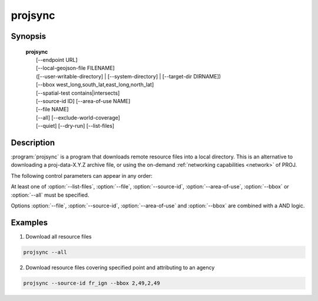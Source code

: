 .. _projsync:

================================================================================
projsync
================================================================================

.. Index:: projsync

.. only:: html

    .. versionadded:: 7.0.0

    Tool for synchronizing PROJ datum and transformation support data.

Synopsis
********

    | **projsync**
    |      [--endpoint URL]
    |      [--local-geojson-file FILENAME]
    |      ([--user-writable-directory] | [--system-directory] | [--target-dir DIRNAME])
    |      [--bbox west_long,south_lat,east_long,north_lat]
    |      [--spatial-test contains|intersects]
    |      [--source-id ID] [--area-of-use NAME]
    |      [--file NAME]
    |      [--all] [--exclude-world-coverage]
    |      [--quiet] [--dry-run] [--list-files]

Description
***********

:program:`projsync` is a program that downloads remote resource files
into a local directory. This is an alternative to downloading a proj-data-X.Y.Z
archive file, or using the on-demand :ref:`networking capabilities <network>` of PROJ.

The following control parameters can appear in any order:

.. program:: projsync

.. option:: --endpoint URL

    Defines the URL where to download the master ``files.geojson`` file and then
    the resource files. Defaults to the value set in :ref:`proj-ini`

.. option:: --local-geojson-file FILENAME

    Defines the filename for the master GeoJSON files that references resources.
    Defaults to ${endpoint}/files.geojson

.. option:: --user-writable-directory

    Specifies that resource files must be downloaded in the
    :ref:`user writable directory <user_writable_directory>`. This is the default.

.. option:: --system-directory

    Specifies that resource files must be downloaded in the
    ${installation_prefix}/share/proj directory. The user launching projsync
    should make sure it has writing rights in that directory.

.. option:: --target-dir DIRNAME

    Directory into which resource files must be downloaded.

.. option:: --bbox west_long,south_lat,east_long,north_lat

    Specify an area of interest to restrict the resources to download.
    The area of interest is specified as a
    bounding box with geographic coordinates, expressed in degrees in a
    unspecified geographic CRS.
    `west_long` and `east_long` should be in the [-180,180] range, and
    `south_lat` and `north_lat` in the [-90,90]. `west_long` is generally lower than
    `east_long`, except in the case where the area of interest crosses the antimeridian.

.. option:: --spatial-test contains|intersects

    Specify how the extent of the resource files
    are compared to the area of use specified explicitly with :option:`--bbox`.
    By default, any resource files whose extent intersects the value specified
    by :option:`--bbox` will be selected.
    If using the ``contains`` strategy, only resource files whose extent is
    contained in the value specified by :option:`--bbox` will be selected.

.. option:: --source-id ID

    Restrict resource files to be downloaded to those whose source_id property
    contains the ID value. Specifying ``?`` as ID will list all possible values.

.. option:: --area-of-use NAME

    Restrict resource files to be downloaded to those whose area_of_use property
    contains the NAME value. Specifying ``?`` as NAME will list all possible values.

.. option:: --file NAME

    Restrict resource files to be downloaded to those whose name property
    contains the NAME value. Specifying ``?`` as NAME will list all possible values.

.. option:: --all

    Ask to download all files.

.. option:: --exclude-world-coverage

    Exclude files which have world coverage.

.. option:: -q / --quiet

    Quiet mode

.. option:: --dry-run

    Simulate the behavior of the tool without downloading resource files.

.. option:: --list-files

    List file names, with the source_id and area_of_use properties.


At least one of  :option:`--list-files`,  :option:`--file`,  :option:`--source-id`,
:option:`--area-of-use`,  :option:`--bbox` or  :option:`--all` must be specified.

Options :option:`--file`,  :option:`--source-id`, :option:`--area-of-use` and
:option:`--bbox` are combined with a AND logic.

Examples
********

1. Download all resource files

.. code-block:: console

      projsync --all

2. Download resource files covering specified point and attributing to an agency

.. code-block:: console

      projsync --source-id fr_ign --bbox 2,49,2,49


.. only:: man

    See also
    ********

    **cs2cs(1)**, **cct(1)**, **geod(1)**, **gie(1)**, **proj(1)**, **projinfo(1)**

    Bugs
    ****

    A list of known bugs can be found at https://github.com/OSGeo/PROJ/issues
    where new bug reports can be submitted to.
    Bugs specific to resource files should be submitted to
    https://github.com/OSGeo/PROJ-data/issues

    Home page
    *********

    https://proj.org/
